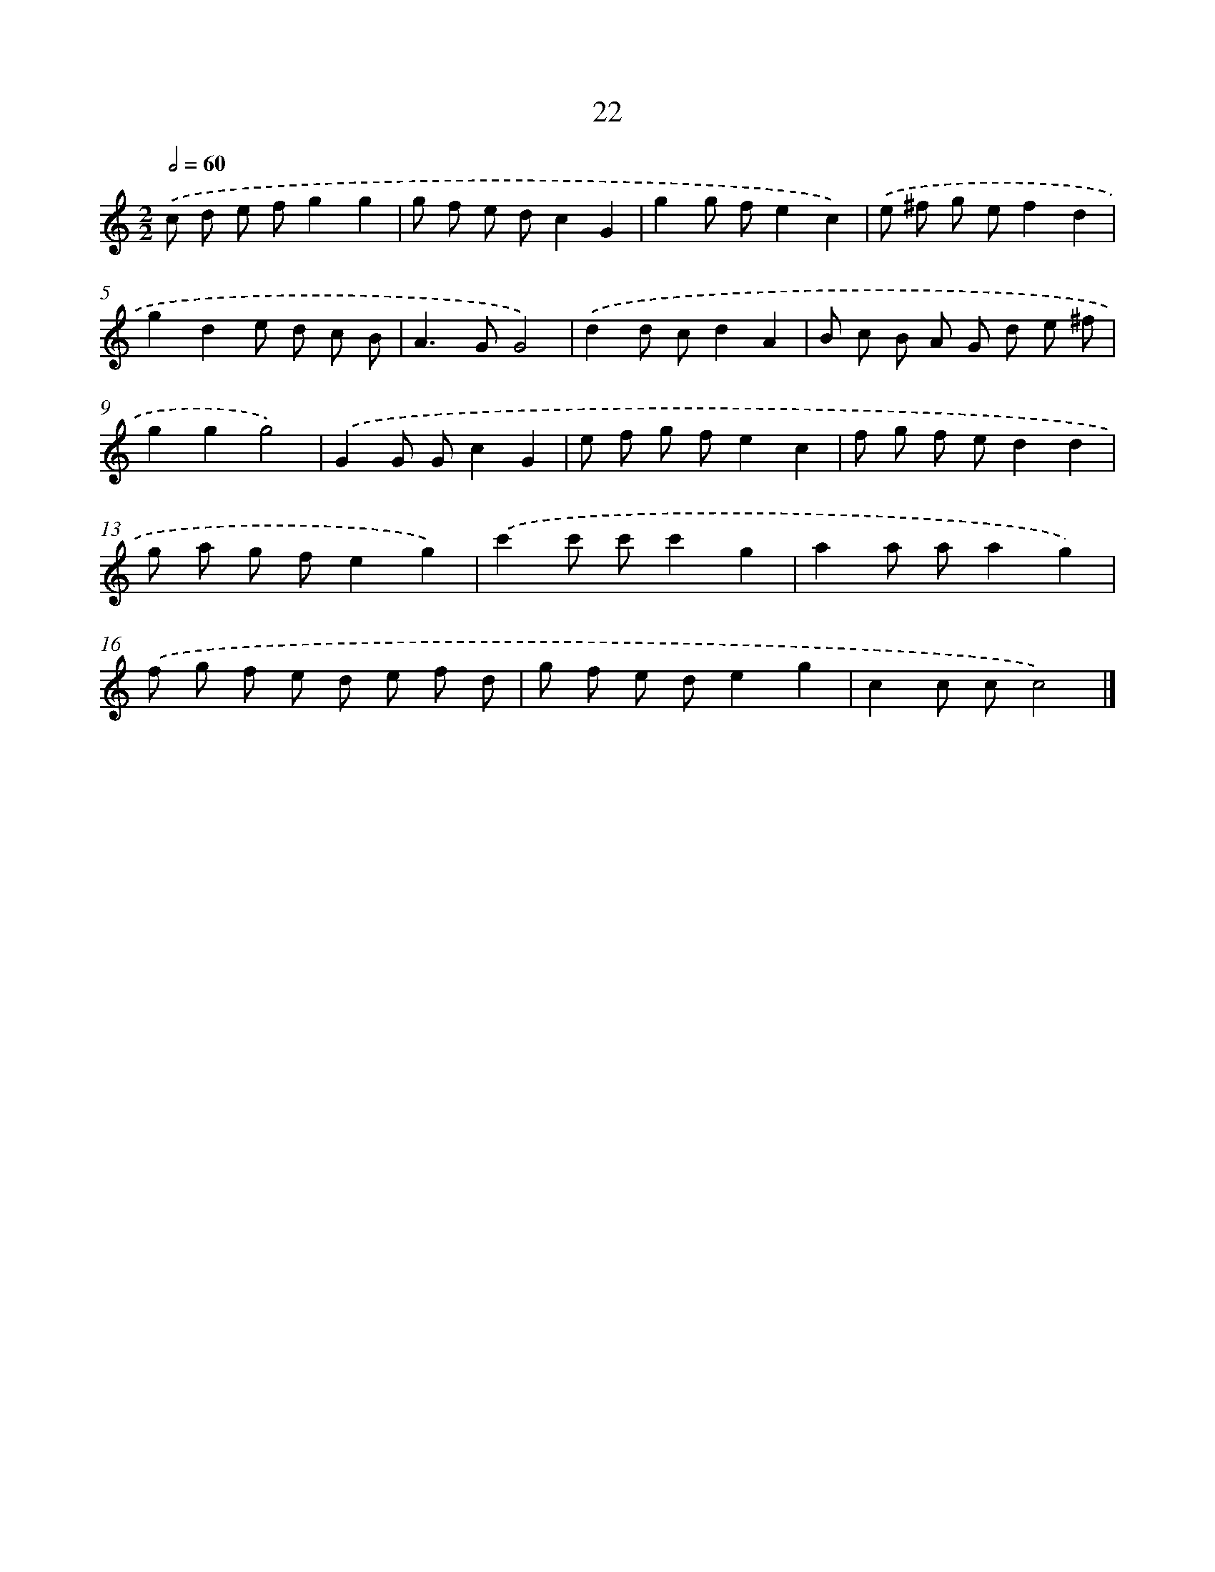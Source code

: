 X: 11171
T: 22
%%abc-version 2.0
%%abcx-abcm2ps-target-version 5.9.1 (29 Sep 2008)
%%abc-creator hum2abc beta
%%abcx-conversion-date 2018/11/01 14:37:12
%%humdrum-veritas 1006160839
%%humdrum-veritas-data 3147992465
%%continueall 1
%%barnumbers 0
L: 1/8
M: 2/2
Q: 1/2=60
K: C clef=treble
.('c d e fg2g2 |
g f e dc2G2 |
g2g fe2c2) |
.('e ^f g ef2d2 |
g2d2e d c B |
A2>G2G4) |
.('d2d cd2A2 |
B c B A G d e ^f |
g2g2g4) |
.('G2G Gc2G2 |
e f g fe2c2 |
f g f ed2d2 |
g a g fe2g2) |
.('c'2c' c'c'2g2 |
a2a aa2g2) |
.('f g f e d e f d |
g f e de2g2 |
c2c cc4) |]
